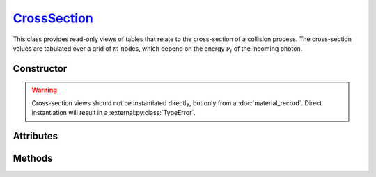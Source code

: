 .. _CrossSection:

`CrossSection`_
===============

This class provides read-only views of tables that relate to the cross-section
of a collision process. The cross-section values are tabulated over a grid of
:math:`m` nodes, which depend on the energy :math:`\nu_i` of the incoming
photon.


Constructor
-----------

.. py:class:: CrossSection(*args, **kwargs)

.. warning::

   Cross-section views should not be instantiated directly, but only from a
   :doc:`material_record`. Direct instantiation will result in a
   :external:py:class:`TypeError`.


Attributes
----------

.. py:attribute:: CrossSection.energies
   :type: numpy.ndarray

   The :math:`m` energy values of the incoming photon (:math:`\nu_i`), for which
   the cross-section was pre-computed.

.. py:attribute:: CrossSection.material
   :type: MaterialRecord

   The collision's target material.

.. py:attribute:: CrossSection.process
   :type: str

   A description of the interaction process.

.. py:attribute:: CrossSection.values
   :type: numpy.ndarray

   The :math:`m` pre-computed cross-section values.


Methods
-------

.. py:method:: CrossSection.__call__(energy)

   Returns interpolated cross-section value(s) for the specified *energy*
   (:math:`\nu_i`) which can be either a float or a
   :external:py:class:`numpy.ndarray`.
